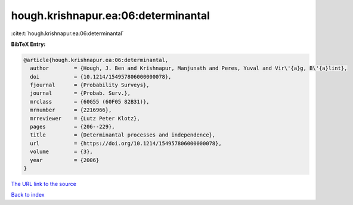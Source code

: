 hough.krishnapur.ea:06:determinantal
====================================

:cite:t:`hough.krishnapur.ea:06:determinantal`

**BibTeX Entry:**

.. code-block:: bibtex

   @article{hough.krishnapur.ea:06:determinantal,
     author        = {Hough, J. Ben and Krishnapur, Manjunath and Peres, Yuval and Vir\'{a}g, B\'{a}lint},
     doi           = {10.1214/154957806000000078},
     fjournal      = {Probability Surveys},
     journal       = {Probab. Surv.},
     mrclass       = {60G55 (60F05 82B31)},
     mrnumber      = {2216966},
     mrreviewer    = {Lutz Peter Klotz},
     pages         = {206--229},
     title         = {Determinantal processes and independence},
     url           = {https://doi.org/10.1214/154957806000000078},
     volume        = {3},
     year          = {2006}
   }

`The URL link to the source <https://doi.org/10.1214/154957806000000078>`__


`Back to index <../By-Cite-Keys.html>`__
